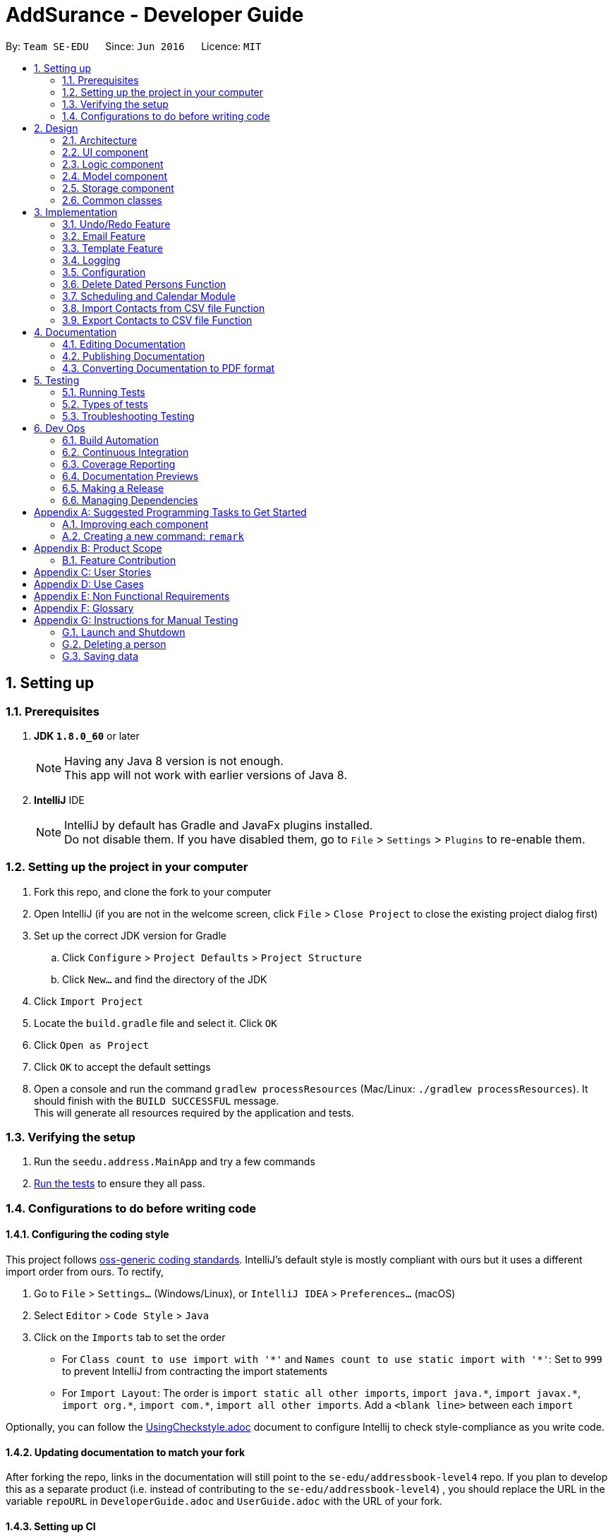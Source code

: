= AddSurance - Developer Guide
:toc:
:toc-title:
:toc-placement: preamble
:sectnums:
:imagesDir: images
:stylesDir: stylesheets
:xrefstyle: full
ifdef::env-github[]
:tip-caption: :bulb:
:note-caption: :information_source:
endif::[]
:repoURL: https://github.com/CS2103JAN2018-W10-B4/addressbook-level4/tree/master

By: `Team SE-EDU`      Since: `Jun 2016`      Licence: `MIT`

== Setting up

=== Prerequisites

. *JDK `1.8.0_60`* or later
+
[NOTE]
Having any Java 8 version is not enough. +
This app will not work with earlier versions of Java 8.
+

. *IntelliJ* IDE
+
[NOTE]
IntelliJ by default has Gradle and JavaFx plugins installed. +
Do not disable them. If you have disabled them, go to `File` > `Settings` > `Plugins` to re-enable them.


=== Setting up the project in your computer

. Fork this repo, and clone the fork to your computer
. Open IntelliJ (if you are not in the welcome screen, click `File` > `Close Project` to close the existing project dialog first)
. Set up the correct JDK version for Gradle
.. Click `Configure` > `Project Defaults` > `Project Structure`
.. Click `New...` and find the directory of the JDK
. Click `Import Project`
. Locate the `build.gradle` file and select it. Click `OK`
. Click `Open as Project`
. Click `OK` to accept the default settings
. Open a console and run the command `gradlew processResources` (Mac/Linux: `./gradlew processResources`). It should finish with the `BUILD SUCCESSFUL` message. +
This will generate all resources required by the application and tests.

=== Verifying the setup

. Run the `seedu.address.MainApp` and try a few commands
. <<Testing,Run the tests>> to ensure they all pass.

=== Configurations to do before writing code

==== Configuring the coding style

This project follows https://github.com/oss-generic/process/blob/master/docs/CodingStandards.adoc[oss-generic coding standards]. IntelliJ's default style is mostly compliant with ours but it uses a different import order from ours. To rectify,

. Go to `File` > `Settings...` (Windows/Linux), or `IntelliJ IDEA` > `Preferences...` (macOS)
. Select `Editor` > `Code Style` > `Java`
. Click on the `Imports` tab to set the order

* For `Class count to use import with '\*'` and `Names count to use static import with '*'`: Set to `999` to prevent IntelliJ from contracting the import statements
* For `Import Layout`: The order is `import static all other imports`, `import java.\*`, `import javax.*`, `import org.\*`, `import com.*`, `import all other imports`. Add a `<blank line>` between each `import`

Optionally, you can follow the <<UsingCheckstyle#, UsingCheckstyle.adoc>> document to configure Intellij to check style-compliance as you write code.

==== Updating documentation to match your fork

After forking the repo, links in the documentation will still point to the `se-edu/addressbook-level4` repo. If you plan to develop this as a separate product (i.e. instead of contributing to the `se-edu/addressbook-level4`) , you should replace the URL in the variable `repoURL` in `DeveloperGuide.adoc` and `UserGuide.adoc` with the URL of your fork.

==== Setting up CI

Set up Travis to perform Continuous Integration (CI) for your fork. See <<UsingTravis#, UsingTravis.adoc>> to learn how to set it up.

After setting up Travis, you can optionally set up coverage reporting for your team fork (see <<UsingCoveralls#, UsingCoveralls.adoc>>).

[NOTE]
Coverage reporting could be useful for a team repository that hosts the final version but it is not that useful for your personal fork.

Optionally, you can set up AppVeyor as a second CI (see <<UsingAppVeyor#, UsingAppVeyor.adoc>>).

[NOTE]
Having both Travis and AppVeyor ensures your App works on both Unix-based platforms and Windows-based platforms (Travis is Unix-based and AppVeyor is Windows-based)

==== Getting started with coding

When you are ready to start coding,

1. Get some sense of the overall design by reading <<Design-Architecture>>.
2. Take a look at <<GetStartedProgramming>>.

== Design

[[Design-Architecture]]
=== Architecture

.Architecture Diagram
image::Architecture.png[width="600"]

The *_Architecture Diagram_* given above explains the high-level design of the App. Given below is a quick overview of each component.

[TIP]
The `.pptx` files used to create diagrams in this document can be found in the link:{repoURL}/docs/diagrams/[diagrams] folder. To update a diagram, modify the diagram in the pptx file, select the objects of the diagram, and choose `Save as picture`.

`Main` has only one class called link:{repoURL}/src/main/java/seedu/address/MainApp.java[`MainApp`]. It is responsible for,

* At app launch: Initializes the components in the correct sequence, and connects them up with each other.
* At shut down: Shuts down the components and invokes cleanup method where necessary.

<<Design-Commons,*`Commons`*>> represents a collection of classes used by multiple other components. Two of those classes play important roles at the architecture level.

* `EventsCenter` : This class (written using https://github.com/google/guava/wiki/EventBusExplained[Google's Event Bus library]) is used by components to communicate with other components using events (i.e. a form of _Event Driven_ design)
* `LogsCenter` : Used by many classes to write log messages to the App's log file.

The rest of the App consists of four components.

* <<Design-Ui,*`UI`*>>: The UI of the App.
* <<Design-Logic,*`Logic`*>>: The command executor.
* <<Design-Model,*`Model`*>>: Holds the data of the App in-memory.
* <<Design-Storage,*`Storage`*>>: Reads data from, and writes data to, the hard disk.

Each of the four components

* Defines its _API_ in an `interface` with the same name as the Component.
* Exposes its functionality using a `{Component Name}Manager` class.

For example, the `Logic` component (see the class diagram given below) defines it's API in the `Logic.java` interface and exposes its functionality using the `LogicManager.java` class.

.Class Diagram of the Logic Component
image::LogicClassDiagram.png[width="800"]

[discrete]
==== Events-Driven nature of the design

The _Sequence Diagram_ below shows how the components interact for the scenario where the user issues the command `delete 1`.

.Component interactions for `delete 1` command (part 1)
image::SDforDeletePerson.png[width="800"]

[NOTE]
Note how the `Model` simply raises a `AddressBookChangedEvent` when the Address Book data are changed, instead of asking the `Storage` to save the updates to the hard disk.

The diagram below shows how the `EventsCenter` reacts to that event, which eventually results in the updates being saved to the hard disk and the status bar of the UI being updated to reflect the 'Last Updated' time.

.Component interactions for `delete 1` command (part 2)
image::SDforDeletePersonEventHandling.png[width="800"]

[NOTE]
Note how the event is propagated through the `EventsCenter` to the `Storage` and `UI` without `Model` having to be coupled to either of them. This is an example of how this Event Driven approach helps us reduce direct coupling between components.

The sections below give more details of each component.

[[Design-Ui]]
=== UI component

.Structure of the UI Component
image::UiClassDiagram.png[width="800"]

*API* : link:{repoURL}/src/main/java/seedu/address/ui/Ui.java[`Ui.java`]

The UI consists of a `MainWindow` that is made up of parts e.g.`CommandBox`, `ResultDisplay`, `PersonListPanel`, `StatusBarFooter`, `CalendarPanel` etc.
All these, including the `MainWindow`, inherit from the abstract `UiPart` class.

The `UI` component uses JavaFx UI framework. The layout of these UI parts are defined in matching `.fxml` files that are in the `src/main/resources/view` folder. For example, the layout of the link:{repoURL}/src/main/java/seedu/address/ui/MainWindow.java[`MainWindow`] is specified in link:{repoURL}/src/main/resources/view/MainWindow.fxml[`MainWindow.fxml`]

The `UI` component,

* Executes user commands using the `Logic` component.
* Binds itself to some data in the `Model` so that the UI can auto-update when data in the `Model` change.
* Responds to events raised from various parts of the App and updates the UI accordingly. For example, the `CalendarPanel`
reponds to the `ZoomInEvent` and zooms in the `CalendarView` accordingly.

[[Design-Logic]]
=== Logic component

[[fig-LogicClassDiagram]]
.Structure of the Logic Component
image::LogicClassDiagram.png[width="800"]

.Structure of Commands in the Logic Component. This diagram shows finer details concerning `XYZCommand` and `Command` in <<fig-LogicClassDiagram>>
image::LogicCommandClassDiagram.png[width="800"]

*API* :
link:{repoURL}/src/main/java/seedu/address/logic/Logic.java[`Logic.java`]

*  `Logic` uses the `AddressBookParser` class to parse the user command.
*  This results in a `Command` object which is executed by the `LogicManager`.
*  The command execution can affect the `Model` (e.g. adding a person) and/or raise events.
*  The result of the command execution is encapsulated as a `CommandResult` object which is passed back to the `Ui`.

Given below is the Sequence Diagram for interactions within the `Logic` component for the `execute("delete 1")` API call.

.Interactions Inside the Logic Component for the `delete 1` Command
image::DeletePersonSdForLogic.png[width="800"]

//tag::modelComponent[]
[[Design-Model]]
=== Model component

.Structure of the Model Component
image::ModelClassDiagram.png[width="800"]
//end::modelComponent[]

*API* : link:{repoURL}/src/main/java/seedu/address/model/Model.java[`Model.java`]

The `Model`,

* Stores a `UserPref` object that represents the user's preferences.
* Stores the Address Book data.
* Exposes an unmodifiable `ObservableList<Person>` and an unmodifiable `ObservableList<Appointment>` that can be 'observed',
e.g. the UI can be bound to this list so that the UI automatically updates when the data in the list change.
* Does not depend on any of the other three components.

[[Design-Storage]]
=== Storage component

.Structure of the Storage Component
image::StorageClassDiagram.png[width="800"]

*API* : link:{repoURL}/src/main/java/seedu/address/storage/Storage.java[`Storage.java`]

The `Storage` component,

* Can save `UserPref` objects in json format and read it back.
* Can save the Address Book data in xml format and read it back.

[[Design-Commons]]
=== Common classes

Classes used by multiple components are in the `seedu.addressbook.commons` package.

== Implementation

This section describes some noteworthy details on how certain features are implemented.

// tag::undoredo[]
=== Undo/Redo Feature
==== Current Implementation

The undo/redo mechanism is facilitated by an `UndoRedoStack`, which resides inside `LogicManager`. It supports undoing and redoing of commands that modifies the state of the address book (e.g. `add`, `edit`). Such commands will inherit from `UndoableCommand`.

`UndoRedoStack` only deals with `UndoableCommands`. Commands that cannot be undone will inherit from `Command` instead. The following diagram shows the inheritance diagram for commands:

image::LogicCommandClassDiagram.png[width="800"]

As you can see from the diagram, `UndoableCommand` adds an extra layer between the abstract `Command` class and concrete commands that can be undone, such as the `DeleteCommand`. Note that extra tasks need to be done when executing a command in an _undoable_ way, such as saving the state of the address book before execution. `UndoableCommand` contains the high-level algorithm for those extra tasks while the child classes implements the details of how to execute the specific command. Note that this technique of putting the high-level algorithm in the parent class and lower-level steps of the algorithm in child classes is also known as the https://www.tutorialspoint.com/design_pattern/template_pattern.htm[template pattern].

Commands that are not undoable are implemented this way:
[source,java]
----
public class ListCommand extends Command {
    @Override
    public CommandResult execute() {
        // ... list logic ...
    }
}
----

With the extra layer, the commands that are undoable are implemented this way:
[source,java]
----
public abstract class UndoableCommand extends Command {
    @Override
    public CommandResult execute() {
        // ... undo logic ...

        executeUndoableCommand();
    }
}

public class DeleteCommand extends UndoableCommand {
    @Override
    public CommandResult executeUndoableCommand() {
        // ... delete logic ...
    }
}
----

Suppose that the user has just launched the application. The `UndoRedoStack` will be empty at the beginning.

The user executes a new `UndoableCommand`, `delete 5`, to delete the 5th person in the address book. The current state of the address book is saved before the `delete 5` command executes. The `delete 5` command will then be pushed onto the `undoStack` (the current state is saved together with the command).

image::UndoRedoStartingStackDiagram.png[width="800"]

As the user continues to use the program, more commands are added into the `undoStack`. For example, the user may execute `add n/David ...` to add a new person.

image::UndoRedoNewCommand1StackDiagram.png[width="800"]

[NOTE]
If a command fails its execution, it will not be pushed to the `UndoRedoStack` at all.

The user now decides that adding the person was a mistake, and decides to undo that action using `undo`.

We will pop the most recent command out of the `undoStack` and push it back to the `redoStack`. We will restore the address book to the state before the `add` command executed.

image::UndoRedoExecuteUndoStackDiagram.png[width="800"]

[NOTE]
If the `undoStack` is empty, then there are no other commands left to be undone, and an `Exception` will be thrown when popping the `undoStack`.

The following sequence diagram shows how the undo operation works:

image::UndoRedoSequenceDiagram.png[width="800"]

The redo does the exact opposite (pops from `redoStack`, push to `undoStack`, and restores the address book to the state after the command is executed).

[NOTE]
If the `redoStack` is empty, then there are no other commands left to be redone, and an `Exception` will be thrown when popping the `redoStack`.

The user now decides to execute a new command, `clear`. As before, `clear` will be pushed into the `undoStack`. This time the `redoStack` is no longer empty. It will be purged as it no longer make sense to redo the `add n/David` command (this is the behavior that most modern desktop applications follow).

image::UndoRedoNewCommand2StackDiagram.png[width="800"]

Commands that are not undoable are not added into the `undoStack`. For example, `list`, which inherits from `Command` rather than `UndoableCommand`, will not be added after execution:

image::UndoRedoNewCommand3StackDiagram.png[width="800"]

The following activity diagram summarize what happens inside the `UndoRedoStack` when a user executes a new command:

image::UndoRedoActivityDiagram.png[width="650"]

==== Design Considerations

===== Aspect: Implementation of `UndoableCommand`

* **Alternative 1 (current choice):** Add a new abstract method `executeUndoableCommand()`
** Pros: We will not lose any undone/redone functionality as it is now part of the default behaviour. Classes that deal with `Command` do not have to know that `executeUndoableCommand()` exist.
** Cons: Hard for new developers to understand the template pattern.
* **Alternative 2:** Just override `execute()`
** Pros: Does not involve the template pattern, easier for new developers to understand.
** Cons: Classes that inherit from `UndoableCommand` must remember to call `super.execute()`, or lose the ability to undo/redo.

===== Aspect: How undo & redo executes

* **Alternative 1 (current choice):** Saves the entire address book.
** Pros: Easy to implement.
** Cons: May have performance issues in terms of memory usage.
* **Alternative 2:** Individual command knows how to undo/redo by itself.
** Pros: Will use less memory (e.g. for `delete`, just save the person being deleted).
** Cons: We must ensure that the implementation of each individual command are correct.


===== Aspect: Type of commands that can be undone/redone

* **Alternative 1 (current choice):** Only include commands that modifies the address book (`add`, `clear`, `edit`).
** Pros: We only revert changes that are hard to change back (the view can easily be re-modified as no data are * lost).
** Cons: User might think that undo also applies when the list is modified (undoing filtering for example), * only to realize that it does not do that, after executing `undo`.
* **Alternative 2:** Include all commands.
** Pros: Might be more intuitive for the user.
** Cons: User have no way of skipping such commands if he or she just want to reset the state of the address * book and not the view.
**Additional Info:** See our discussion  https://github.com/se-edu/addressbook-level4/issues/390#issuecomment-298936672[here].


===== Aspect: Data structure to support the undo/redo commands

* **Alternative 1 (current choice):** Use separate stack for undo and redo
** Pros: Easy to understand for new Computer Science student undergraduates to understand, who are likely to be * the new incoming developers of our project.
** Cons: Logic is duplicated twice. For example, when a new command is executed, we must remember to update * both `HistoryManager` and `UndoRedoStack`.
* **Alternative 2:** Use `HistoryManager` for undo/redo
** Pros: We do not need to maintain a separate stack, and just reuse what is already in the codebase.
** Cons: Requires dealing with commands that have already been undone: We must remember to skip these commands. Violates Single Responsibility Principle and Separation of Concerns as `HistoryManager` now needs to do two * different things.
// end::undoredo[]

// tag::emailing[]
=== Email Feature
==== Current Implementation
The email mechanism is facilitated by the `GmailUtil` which resides under the `util` package. The implementation
uses the Gmail API which exists as an imported library.

The utility function is implemented as follows:
[source,java]
----

public GmailUtil() throws IOException {
        this.service = getGmailService();
}

----
Our Util Constructor calls getGmailService which will return a Gmail Object.

[source,java]
----
public static Gmail getGmailService() throws IOException {
        Credential credential = authorize();
        return new Gmail.Builder(httpTransport, JSON_FACTORY, credential)
                .setApplicationName(APPLICATION_NAME)
                .build();
}
----
This is what the getGmailService looks like, which on a high level authorizes us through the Gmail API
using our client secret and builds the Gmail object. During the authorize function, we also define our permissions
to include sending emails.

[source,java]
----
    private static final List<String> SCOPES = Arrays.asList(GmailScopes.GMAIL_SEND);

    GoogleAuthorizationCodeFlow flow =
                    new GoogleAuthorizationCodeFlow.Builder(
                            httpTransport, JSON_FACTORY, clientSecrets, SCOPES)
                            .setDataStoreFactory(dataStoreFactory)
                            .setAccessType("offline")
                            .build();
----

Now that we have the Gmail object, we define a class method that uses the Gmail object to send out an email
[source,java]
----
public static void send(Gmail service, String recipientEmail, String ccEmail, String fromEmail, String title,
                            String message) throws IOException, MessagingException {
        Message m = createMessageWithEmail(createEmail(recipientEmail, ccEmail, fromEmail, title, message));
        service.users().messages().send("me", m).execute();
    }
----

Which of course includes troublesome things like creating MimeMessages
[source,java]
----
private static MimeMessage createEmail(String to, String cc, String from, String subject, String bodyText)
            throws MessagingException {
        Properties props = new Properties();
        Session session = Session.getDefaultInstance(props, null);

        MimeMessage email = new MimeMessage(session);
        InternetAddress tAddress = new InternetAddress(to);
        InternetAddress cAddress = cc.isEmpty() ? null : new InternetAddress(cc);
        InternetAddress fAddress = new InternetAddress(from);

        email.setFrom(fAddress);
        if (cAddress != null) {
            email.addRecipient(javax.mail.Message.RecipientType.CC, cAddress);
        }
        email.addRecipient(javax.mail.Message.RecipientType.TO, tAddress);
        email.setSubject(subject);
        email.setText(bodyText);
        return email;
    }
----
And generating a Base64 encoded message to use as a raw input to the Message object before it can be consumed by the
gmail service.

[source,java]
----
private static Message createMessageWithEmail(MimeMessage email) throws MessagingException, IOException {
        ByteArrayOutputStream baos = new ByteArrayOutputStream();
        email.writeTo(baos);
        String encodedEmail = Base64.encodeBase64URLSafeString(baos.toByteArray());
        Message message = new Message();
        message.setRaw(encodedEmail);
        return message;
    }

    Message m = createMessageWithEmail(createEmail(recipientEmail, ccEmail, fromEmail, title, message));
            service.users().messages().send("me", m).execute();
----
// end::emailing[]

//tag::templating[]
=== Template Feature

==== Template Model
===== Current Implementation
The `Template` model is created to support the Emailing feature of the address book. It stores the templates of emails
defined by the user.

Similar to the `Person` model, the `Template` model consists of an `Template` class which includes three String attributes. The attributes include:

i) `Purpose` => the purpose of this email template
ii) `Subject` => the subject of this email template
iii) `Message` => the message of this email template

The `Templates` are stored in a `UniqueTemplateList` in the `AddressBook`. The existing `Model` interface is extended
with functionality to manage the filtered list of `Template`.

===== Design Considerations
====== Aspect: Model Manager for Appointment
* **Alternative 1 (current choice):** Implementing the attributes of `Template` using Strings
** Pros: No need to create three new models just to hold a String, minimized code
** Cons: The attributes are not extensible, eg. you cannot make `Subject` dynamic for an email template
* **Alternative 2:** Create models for every attribute in Template
** Pros: Potential Extension to the models, eg. `Message` can be dynamically change to email address
** Cons: Not much usage for now. Extra layer of complexity for no visible enhancement to user.

==== Add Template Function
===== Current Implementation
The add Template function is implemented as the `AddTemplateCommand` together
with its associated `AddTemplateCommandParser` class. This function supports the adding of an `Template` to the address book.
The implementation of the `AddTemplateCommand` is similar to that of the `AddCommand`.

To enhance the logic of this function, checks are implemented to ensure that no two templates can have the same `Purpose`

Following is a sequence diagram describing how the add Template function works:

image::AddTemplateSequenceDiagram.png[width="900"]

==== Delete Template Function
===== Current Implementation
The delete Template function is implemented as the `DeleteTemplateCommand` together
with its associated `DeleteTemplateCommandParser` class. This function supports the deletion of an `Template` from the address book. The
implementation of the `DeleteTemplateCommand` is similar to that of the `DeleteCommand`.

Following is a sequence diagram describing how the delete appointment function works:

image::DeleteTemplateSequenceDiagram.png[width="900"]
//end::templating[]

=== Logging

We are using `java.util.logging` package for logging. The `LogsCenter` class is used to manage the logging levels and logging destinations.

* The logging level can be controlled using the `logLevel` setting in the configuration file (See <<Implementation-Configuration>>)
* The `Logger` for a class can be obtained using `LogsCenter.getLogger(Class)` which will log messages according to the specified logging level
* Currently log messages are output through: `Console` and to a `.log` file.

*Logging Levels*

* `SEVERE` : Critical problem detected which may possibly cause the termination of the application
* `WARNING` : Can continue, but with caution
* `INFO` : Information showing the noteworthy actions by the App
* `FINE` : Details that is not usually noteworthy but may be useful in debugging e.g. print the actual list instead of just its size

[[Implementation-Configuration]]
=== Configuration

Certain properties of the application can be controlled (e.g App name, logging level) through the configuration file (default: `config.json`).

// tag::deletebefore[]
=== Delete Dated Persons Function
==== Current Implementation
The delete dated persons mechanism supports deleting all persons added before a date who possess all the tags specified by the user.
This function is facilitated by adding a `DateAdded` attribute whenever a `Person` is added to the address book. This
date stamp is added automatically by the application whenever the user adds a new person. Furthermore, to check if a `Person` is to be deleted,
additional predicate classes are implemented.

The command for this function, `DeleteBeforeCommand` inherits from the `UndoableCommand`. This allows user to undo the delete should he/she does it by mistake.
The `DeleteBeforeCommand` takes in `d/DATE` and `[t/TAG...]` as parameters. The `TAG` s parameter allows the user to delete only persons with the
specified tags and not everyone added before a certain date. This enhances the flexibility of this delete function.

The implementation of this function adheres closely to the Object Oriented Principle as well as the Single Responsibility Principle.

Following is a sequence diagram describing how the delete dated persons function works:

image::DeleteBeforeSequenceDiagram.png[width="900", align="center"]

==== Design Considerations
===== Aspect: Implementation of `DeleteBeforeCommand`
* **Alternative 1 (current choice):** Follows the general design of the `delete` command
** Pros: Consistencies in the implementation of commands and command parsers
** Cons: Requires additional methods for removing persons in the `AddressBook` and `UniquePersonList` classes
* **Alternative 2:** Extends the `delete` command
** Pros: Does not require "exploratory" modifications in the `Model` component
** Cons: Needs to call the `delete` command multiple times to delete all targeted persons

===== Aspect: Implementation of `DateAdded`
* **Alternative 1 (current choice):** Add `DateAdded` as an attribute of a `Person`
** Pros: Consistencies in implementation of the `Person` model that is in line with the OOP and Single Responsibility Principle
** Cons: Requires additional tests and overheads in maintaining an extra attribute
* **Alternative 2:** Include the `DateAdded` directly inside the `Person` class
** Pros: Less overhead needed to maintain the `DateAdded` attribute
** Cons: Reduces consistencies in the existing architecture and reduces coherence of the `Person` class

===== Aspect: Who adds the `DateAdded` attribute?
* **Alternative 1 (current choice):** The application automatically creates a `DateAdded` attribute for every `Person` added
** Pros: Avoids unnecessary errors in user-input date
** Cons: Additional stubs are needed to carry out tests in order to manually fix and manipulate `DateAdded`
* **Alternative 2:** Let the user input the current date
** Pros: The user might input the wrong date or date with invalid format
** Cons: Ease of implementation
// end::deletebefore[]

// tag::scheduling[]
=== Scheduling and Calendar Module
This entire section is dedicated to explaining the whole appointment scheduling and calendar module in view of its scale and significance.

In general, the implementation of this module follows closely the current architecture of the system as shown in <<Design-Architecture, Section 2.1>>.
This is to ensure consistency in the design of the system to keep it simple as _simplicity is consistency_.

A number of Software Engineering Principles are used in the implementation of this module, namely *OOP*, *SOLID*, *YAGNI*, *DRY* principles.
Besides, the commands related to this module are also implemented using the *Command Design Pattern*.

==== Appointment Model
===== Current Implementation
The `Appointment` model is created to support the scheduling feature of the address book. It stores the information of appointments
arranged by the user. The class diagram for the `Appointment` model is as follows:

image::AppointmentClassDiagram.png[width="400", align="center"]

Similar to the `Person` model, the `Appointment` model consists of an `Appointment` class which has its attributes implemented as separate classes to
observe the *Single Responsibility Principle*. The attributes include:

i) `PersonName` => the name of the person the user is having appointment with
ii) `Date` => the date of the appointment
iii) `StartTime` => the start time of the appointment
iv) `EndTime` => the end time of the appointment
v) `Location` => the arranged location of the appointment

The `Appointment` s are stored in a `UniqueAppointmentList` in the `AddressBook`. The existing `Model` interface is extended
with functionalities to manage the filtered list of `Appointment` s. This extension is kept as minimised as possible in light of
the *YAGNI* Principle.

===== Design Considerations
====== Aspect: Model Manager for Appointment
* **Alternative 1 (current choice):** The existing `ModelManager` is extended to handle the filtered list of `Appointment` s
** Pros: This design adheres to the *DRY* Principle as there will not be a duplicated `ModelManager` for the `Appointment` model
with repeated functionalities as the existing one
** Cons: Additional methods added to the `Model` interface might increase coupling for existing classes that are dependent on
the `ModelManager`. For example, modifications made for `Appointment` in the `ModelManager` might now affect other commands unrelated
to `Appointment` which call the `ModelManager`.
* **Alternative 2:** Create another `Model` interface implemented by another `ModelManager`
** Pros: Ease of implementation and minimal impact on classes coupled with the existing `ModelManager`
** Cons: Violates the *DRY* Principle and causes redundant codes

====== Aspect: Creation of StartTime and EndTime attributes
* **Alternative 1 (current choice):** `StartTime` and `EndTime` are created as separate classes which extends the `Time` class
** Pros: This implementation adheres to the Polymorphism and Inheritance concepts in OOP. Both `StartTime` and `EndTime` has a
_is a_ relationship with `Time`. The separation of `StartTime` and `EndTime` into two classes also support possible future extensions to
these attribute classes. For example, it is now possible to set different limits to `StartTime` and `EndTime` with this implementation.
** Cons: The `StartTime` and `EndTime` have to adhere to the *Liskov Substitution Principle* which means that they cannot be
more restrictive than the parent `Time` class.
* **Alternative 2:** Create `StartTime` and `EndTime` as separate unrelated classes
** Pros: Avoids coupling between `StartTime` and `EndTime` due to an additional `Time` superclass
** Cons: Violates the *DRY* Principle as `StartTime` and `EndTime` share some functionalities, such as the checking of the validity
of an input date

==== Calendar UI
===== Current Implementation
The calendar is implemented using third party libraries provided by https://github.com/dlemmermann/CalendarFX[CalendarFX].
The calendar panel view is shown below:

image::CalendarView.png[width="650", align="center"]

The setting up of the `CalendarView` is done by first creating a `Calendar` named _Appointments_ which is added to a `CalendarSource`.
The `CalendarSource` is then added to the `CalendarView`. The implementation details are as shown in the following code snippet:
[source,java]
----
CalendarView calendarView;
Calendar calendar;

calendar = new Calendar("Appointments");
CalendarSource calendarSource = new CalendarSource("My Calendar");
calendarSource.getCalendars().addAll(calendar);

calendarView.getCalendarSources().addAll(calendarSource);
----

The `Appointment` s stored in the address book is loaded as `Entries` into the `Calendar` upon start up. The list of `Appointment` s
is passed into the `CalendarPanel` class. For each of these `Appointment` s, its attributes are used to create an `Entry`, which is then
added to the `Calendar`.

When there are changes to the filtered list of `Appointment` s due to addition or deletion of appointments, the `Calendar` is updated
using *Event Handlers*. The event handling for the addition of a new `Appointment` is shown below:
[source,java]
----
@Subscribe
private void handleNewAppointmentAddedEvent(NewAppointmentAddedEvent event) {
    logger.info(LogsCenter.getEventHandlingLogMessage(event));
    loadEntry(event.getAppointmentAdded());
}
----

===== Design Considerations
====== Aspect: Updating of Calendar due to addition or deletion of appointments
* **Alternative 1 (current choice):** Use of event handling to update the `Calendar`
** Pros: Event handling is suitable for UI purposes due to its flexibility
** Cons: The flow of program is less logical and obvious
* **Alternative 2:** The `DeleteAppointmentCommand` and `AddAppointmentCommand` call the `UIManager` to invoke the update to the calendar
** Pros: Associations between the `Logic` and `UI` components are clearer
** Cons: This will introduce a two way dependency between the `Logic` and `UI` components which may lead to confusion and
make the `Logic` component coupled to the `UI` component

====== Aspect: Creation of Calendar
* **Alternative 1 (current choice):** Use third party libraries
** Pros: Readily available hence time saving
** Cons: There might be possible bugs in the libraries provided by third parties

[NOTE]
There is an existing bug in the `YearPage` for the `Calendar`, which causes the `YearPage` to fail to scale its size according
to the size of the `Pane` container

* **Alternative 2:** Create our own `CalendarView`
** Pros: More flexibility with the design of the `CalendarView`
** Cons: Time consuming and manpower intensive

==== Add Appointment Function
===== Current Implementation
The add `Appointment` function is implemented as the `AddAppointmentCommand` together
with its associated `AddAppointmentCommandParser` class. This function supports the adding of an `Appointment` to the address book.
The `AddAppointmentCommand` inherits from the `UndoableCommand` to allow user to undo the addition of an `Appointment`. The
implementation of the `AddAppointmentCommand` is similar to that of the `AddCommand`.

To enhance the logic of this function, checks are implemented to ensure that the `StartTime` of an appointment precedes the `EndTime`.
Besides, the function also disallows the creation of clashing appointments in time.

Following is an activity diagram describing the flow of the add `Appointment` function:

image::aaActivityDiagram.jpg[width="900", align="center"]

===== Design Considerations
====== Aspect: What `Event` to raise when adding a new `Appointment`?
* **Alternative 1 (current choice):** Raise a specially created `NewAppointmentAddedEvent`
** Pros: Do not have to respond to unrelated or unnecessary events
** Cons: Overhead in maintaining the new `Event` class
* **Alternative 2:** Raise the existing `AddressBookChangedEvent`
** Pros: Do not have to implement a new `Event` class
** Cons: The `Calendar` will refresh whenever `AddressBookChangedEvent` is raised, including when only the `Person` list is changed

==== Delete Appointment Function
===== Current Implementation
The delete `Appointment` function is implemented as the `DeleteAppointmentCommand` together
with its associated `DeleteAppointmentCommandParser` class. This function supports the deletion of an `Appointment` from the address book.
The `DeleteAppointmentCommand` inherits from the `UndoableCommand` to allow user to undo the deletion of an `Appointment`. The
implementation of the `DeleteAppointmentCommand` is similar to that of the `DeleteCommand`.

Following is a sequence diagram describing how the delete `Appointment` function works:

image::DeleteAppointmentSequenceDiagram.png[width="900", align="center"]

===== Design Considerations
====== Aspect: What fields to input when deleting an `Appointment`?
* **Alternative 1 (current choice):** Use all attributes of an `Appointment` as input fields to delete a matching `Appointment`
** Pros: Certainty in deleting an `Appointment`
** Cons: User has to input all fields which may be cumbersome
* **Alternative 2:** Only input the `PersonName` and `Date` of the `Appointment` to be deleted
** Pros: User does not have to input all the attributes of an `Appointment`
** Cons: There may be more than one `Appointments` with the same `PersonName` and `Date`, which may cause unexpected behaviour by
the `DeleteAppointmentCommand`

==== Calendar Zooming Function
===== Current Implementation
The calendar zooming function is implemented by the `ZoomInCommand` and `ZoomOutCommand`. These `Command` classes are responsible
for raising the `ZoomInEvent` and `ZoomOutEvent`. In turn, `ZoomInEvent` and `ZoomOutEvent` are created to support this function.

If a user tries to zoom in or out when the zoom level is at its maximum, an error message will be shown. To facilitate this,
the `CalendarPanel` contains logic that will raise the `MaxZoomInEvent` or `MaxZoomOutEvent` for such situations. `ZoomInCommand`
and `ZoomOutCommand` will then handle these events raised by throwing a `CommandException` containing the error message.

The actual implementation of the `ZoomInCommand` is as follows:
[source,java]
----
public class ZoomInCommand extends Command {
    public static final String COMMAND_WORD = "zoomin";
    public static final String COMMAND_ALIAS = "zi";

    public static final String MESSAGE_SUCCESS = "Calendar zoomed in";
    public static final String MESSAGE_MAX_ZOOM_IN = "The calendar is already zoomed in to the maximum level";

    private final Logger logger = LogsCenter.getLogger(this.getClass());
    private boolean receivedFeedback = false;
    private boolean isSuccessful = false;

    @Override
    public CommandResult execute() throws CommandException {
        registerAsAnEventHandler(this);
        raise(new ZoomInEvent());
        while (!receivedFeedback);

        if (isSuccessful) {
            return new CommandResult(MESSAGE_SUCCESS);
        } else {
            throw new CommandException(MESSAGE_MAX_ZOOM_IN);
        }
    }

    @Subscribe
    private void handleMaxZoomInEvent(MaxZoomInEvent event) {
        logger.info(LogsCenter.getEventHandlingLogMessage(event));
        receivedFeedback = true;
        isSuccessful = false;
    }

    @Subscribe
    private void handleZoomSuccessEvent(ZoomSuccessEvent event) {
        logger.info(LogsCenter.getEventHandlingLogMessage(event));
        receivedFeedback = true;
        isSuccessful = true;
    }
}
----

The implementation for `ZoomOutCommand` is highly similar to that of the `ZoomInCommand`.

===== Design Considerations
====== Aspect: Where should the event raising be implemented for the `ZoomInCommand` and `ZoomOutCommand`?
* **Alternative 1 (current choice):** Implement event raising in the `Command` superclass
** Pros: Adheres to the *DRY* principle as `ZoomInCommand` and `ZoomOutCommand` do not have to implement a duplicated event
raising functionality
** Cons: All other command subclasses inherits the unnecessary event raising function
* **Alternative 2:** Implement event raising in a specially created subclass of `Command`, which is in turn inherited by the `ZoomInCommand` and `ZoomOutCommand`
** Pros: Commands that do not need to raise event do not inherit the event raising function
** Cons: Might over-complicate things for these simple commands.
// end::scheduling[]

// tag::import[]
=== Import Contacts from CSV file Function

==== Current Implementation
The Import Contacts mechanism allows users to import contacts from a .csv file. The file should contain the headers _Name_, _Email_, _Phone_, and _Address_ with a separate contact in each row. This functionality is implemented in with classes `ImportContactsCommand` and `ImportContactsCommandParser`. Functionality is tested in `ImportContactsCommandTest`.

The core functionality of the mechanism is in the `executeUndoableCommand()` function of the `ImportContactsCommand` class.

The `ImportContactsCommand` borrows code from _https://github.com/callicoder/java-read-write-csv-file_ for reading the CSV file

The architecture of the mechanism is specified in the below diagram:

image::ImportContactDiagram.png[width="700"]


==== Design Consideration

===== Aspect: Implementation of `ImportContactsCommand`
* **Alternative 1 (current choice):** `ImportContactsCommand`   extends `UndoableCommand` class and calls `model.addPerson`.

* **Alternative 2:** Instead of extending `UndoableCommand` it would be possible to extend `AddCommand` class, and overwrite it to add a while loop to loop over the contacts imported from the CSV and add them to the model

* **Alternative 3:** Instead of extending `UndoableCommand` it would be possible to extend the base class `Command`. Although this solution may be simpler at face value, it would limit the scope of `ImportContactsCommand` and may in fact not be much simpler to impliment.

===== Aspect: Implementation of `ImportContactsCommandParser`
* **Alternative 1 (current choice):** Parses the argument and creates a new `ImportContactsCommand` passing it a file path if there is any

* **Alternative 2:** Because we know there can only be 1 valid argument, we could check for validity and correctness in the `ImportContactsCommand` class and not implement a parser. This could simplify the overall architecture, but it would increase coupling and decrease cohesion, which is against modern software design principles.
//end::import[]

//tag::export[]
=== Export Contacts to CSV file Function
==== Current Implementation
The exporting persons mechanism allows the user to write the current `Person` list from the `ReadOnlyAddressBook` to a .csv file. The core functionality of this mechanism is contained in the `ExportContactsCommand` class, with a parser written in `ExportContactsCommandParser`.

If the user does not specify a file path, `ExportContactsCommand` will be default write to _data/exportToExisting.csv_. If the user specifies a path to a file that doesn't exist, `CSVPrinter` will create the .csv file and write to it.

`ExportContactsCommand` borrows code from _https://github.com/callicoder/java-read-write-csv-file_ for creating and writing to a .csv file

A diagram of the architecture is displayed below:

image::ExportContactDiagram.png[width="700"]

==== Design Consideration

===== Aspect: Implementation of `ImportContactsCommand.getCsvToWriteTo()`
* **Alternative 1 (current choice):** Put the logic for `getCsvToWriteTo()` in a separate function that creates and returns a local `CSVPrinter` object.

* **Alternative 2:** An alternative would be to make the `CSVPrinter` object global, instead of returning a local one. This may be slightly more efficient, but it creates inherent risk in that the global variable ma ybe unintentionally modified by another class before writing. Therefore it makes sense to pass it as a local variable.

* **Alternative 3:** Another option would be to simply combin the functionality of `getCsvToWriteTo()` with `executeUndoableCommand()` because they are naturally called together. Although `executeUndoableCommand()` depends on `getCsvToWriteTo()`, the reverse dependency does not hold so in order to increase coupling and decrease cohesion it's better to create a separate function for `getCsvToWriteTo()`.

===== Aspect: Implementation of `ExportContactsCommandParser`
* **Alternative 1 (current choice):** The `ExportContactsCommandParser.parse(String args)` function uses the condition `if(args.length() < 1)` to check whether the String, `args` is _null_.

* **Alternative 2:** An alternative would be to simply check `if(args == null)` the problem with this approach is that it does not function correctly. The the user inputs `ec`, args is not returned as null, nor is it returned as an empty string. Instead it's returned as a _non-null string_ with `agrs.length() = 0`. Therefore the best way to check whether the user entered a file path is simply check the length of the String *args*.
//end::export[]

== Documentation

We use asciidoc for writing documentation.

[NOTE]
We chose asciidoc over Markdown because asciidoc, although a bit more complex than Markdown, provides more flexibility in formatting.

=== Editing Documentation

See <<UsingGradle#rendering-asciidoc-files, UsingGradle.adoc>> to learn how to render `.adoc` files locally to preview the end result of your edits.
Alternatively, you can download the AsciiDoc plugin for IntelliJ, which allows you to preview the changes you have made to your `.adoc` files in real-time.

=== Publishing Documentation

See <<UsingTravis#deploying-github-pages, UsingTravis.adoc>> to learn how to deploy GitHub Pages using Travis.

=== Converting Documentation to PDF format

We use https://www.google.com/chrome/browser/desktop/[Google Chrome] for converting documentation to PDF format, as Chrome's PDF engine preserves hyperlinks used in webpages.

Here are the steps to convert the project documentation files to PDF format.

.  Follow the instructions in <<UsingGradle#rendering-asciidoc-files, UsingGradle.adoc>> to convert the AsciiDoc files in the `docs/` directory to HTML format.
.  Go to your generated HTML files in the `build/docs` folder, right click on them and select `Open with` -> `Google Chrome`.
.  Within Chrome, click on the `Print` option in Chrome's menu.
.  Set the destination to `Save as PDF`, then click `Save` to save a copy of the file in PDF format. For best results, use the settings indicated in the screenshot below.

.Saving documentation as PDF files in Chrome
image::chrome_save_as_pdf.png[width="300"]

[[Testing]]
== Testing

=== Running Tests

There are three ways to run tests.

[TIP]
The most reliable way to run tests is the 3rd one. The first two methods might fail some GUI tests due to platform/resolution-specific idiosyncrasies.

*Method 1: Using IntelliJ JUnit test runner*

* To run all tests, right-click on the `src/test/java` folder and choose `Run 'All Tests'`
* To run a subset of tests, you can right-click on a test package, test class, or a test and choose `Run 'ABC'`

*Method 2: Using Gradle*

* Open a console and run the command `gradlew clean allTests` (Mac/Linux: `./gradlew clean allTests`)

[NOTE]
See <<UsingGradle#, UsingGradle.adoc>> for more info on how to run tests using Gradle.

*Method 3: Using Gradle (headless)*

Thanks to the https://github.com/TestFX/TestFX[TestFX] library we use, our GUI tests can be run in the _headless_ mode. In the headless mode, GUI tests do not show up on the screen. That means the developer can do other things on the Computer while the tests are running.

To run tests in headless mode, open a console and run the command `gradlew clean headless allTests` (Mac/Linux: `./gradlew clean headless allTests`)

=== Types of tests

We have two types of tests:

.  *GUI Tests* - These are tests involving the GUI. They include,
.. _System Tests_ that test the entire App by simulating user actions on the GUI. These are in the `systemtests` package.
.. _Unit tests_ that test the individual components. These are in `seedu.address.ui` package.
.  *Non-GUI Tests* - These are tests not involving the GUI. They include,
..  _Unit tests_ targeting the lowest level methods/classes. +
e.g. `seedu.address.commons.StringUtilTest`
..  _Integration tests_ that are checking the integration of multiple code units (those code units are assumed to be working). +
e.g. `seedu.address.storage.StorageManagerTest`
..  Hybrids of unit and integration tests. These test are checking multiple code units as well as how the are connected together. +
e.g. `seedu.address.logic.LogicManagerTest`


=== Troubleshooting Testing
**Problem: `HelpWindowTest` fails with a `NullPointerException`.**

* Reason: One of its dependencies, `UserGuide.html` in `src/main/resources/docs` is missing.
* Solution: Execute Gradle task `processResources`.

== Dev Ops

=== Build Automation

See <<UsingGradle#, UsingGradle.adoc>> to learn how to use Gradle for build automation.

=== Continuous Integration

We use https://travis-ci.org/[Travis CI] and https://www.appveyor.com/[AppVeyor] to perform _Continuous Integration_ on our projects. See <<UsingTravis#, UsingTravis.adoc>> and <<UsingAppVeyor#, UsingAppVeyor.adoc>> for more details.

=== Coverage Reporting

We use https://coveralls.io/[Coveralls] to track the code coverage of our projects. See <<UsingCoveralls#, UsingCoveralls.adoc>> for more details.

=== Documentation Previews
When a pull request has changes to asciidoc files, you can use https://www.netlify.com/[Netlify] to see a preview of how the HTML version of those asciidoc files will look like when the pull request is merged. See <<UsingNetlify#, UsingNetlify.adoc>> for more details.

=== Making a Release

Here are the steps to create a new release.

.  Update the version number in link:{repoURL}/src/main/java/seedu/address/MainApp.java[`MainApp.java`].
.  Generate a JAR file <<UsingGradle#creating-the-jar-file, using Gradle>>.
.  Tag the repo with the version number. e.g. `v0.1`
.  https://help.github.com/articles/creating-releases/[Create a new release using GitHub] and upload the JAR file you created.

=== Managing Dependencies

A project often depends on third-party libraries. For example, Address Book depends on the http://wiki.fasterxml.com/JacksonHome[Jackson library] for XML parsing. Managing these _dependencies_ can be automated using Gradle. For example, Gradle can download the dependencies automatically, which is better than these alternatives. +
a. Include those libraries in the repo (this bloats the repo size) +
b. Require developers to download those libraries manually (this creates extra work for developers)

[[GetStartedProgramming]]
[appendix]
== Suggested Programming Tasks to Get Started

Suggested path for new programmers:

1. First, add small local-impact (i.e. the impact of the change does not go beyond the component) enhancements to one component at a time. Some suggestions are given in <<GetStartedProgramming-EachComponent>>.

2. Next, add a feature that touches multiple components to learn how to implement an end-to-end feature across all components. <<GetStartedProgramming-RemarkCommand>> explains how to go about adding such a feature.

[[GetStartedProgramming-EachComponent]]
=== Improving each component

Each individual exercise in this section is component-based (i.e. you would not need to modify the other components to get it to work).

[discrete]
==== `Logic` component

*Scenario:* You are in charge of `logic`. During dog-fooding, your team realize that it is troublesome for the user to type the whole command in order to execute a command. Your team devise some strategies to help cut down the amount of typing necessary, and one of the suggestions was to implement aliases for the command words. Your job is to implement such aliases.

[TIP]
Do take a look at <<Design-Logic>> before attempting to modify the `Logic` component.

. Add a shorthand equivalent alias for each of the individual commands. For example, besides typing `clear`, the user can also type `c` to remove all persons in the list.
+
****
* Hints
** Just like we store each individual command word constant `COMMAND_WORD` inside `*Command.java` (e.g.  link:{repoURL}/src/main/java/seedu/address/logic/commands/FindCommand.java[`FindCommand#COMMAND_WORD`], link:{repoURL}/src/main/java/seedu/address/logic/commands/DeleteCommand.java[`DeleteCommand#COMMAND_WORD`]), you need a new constant for aliases as well (e.g. `FindCommand#COMMAND_ALIAS`).
** link:{repoURL}/src/main/java/seedu/address/logic/parser/AddressBookParser.java[`AddressBookParser`] is responsible for analyzing command words.
* Solution
** Modify the switch statement in link:{repoURL}/src/main/java/seedu/address/logic/parser/AddressBookParser.java[`AddressBookParser#parseCommand(String)`] such that both the proper command word and alias can be used to execute the same intended command.
** Add new tests for each of the aliases that you have added.
** Update the user guide to document the new aliases.
** See this https://github.com/se-edu/addressbook-level4/pull/785[PR] for the full solution.
****

[discrete]
==== `Model` component

*Scenario:* You are in charge of `model`. One day, the `logic`-in-charge approaches you for help. He wants to implement a command such that the user is able to remove a particular tag from everyone in the address book, but the model API does not support such a functionality at the moment. Your job is to implement an API method, so that your teammate can use your API to implement his command.

[TIP]
Do take a look at <<Design-Model>> before attempting to modify the `Model` component.

. Add a `removeTag(Tag)` method. The specified tag will be removed from everyone in the address book.
+
****
* Hints
** The link:{repoURL}/src/main/java/seedu/address/model/Model.java[`Model`] and the link:{repoURL}/src/main/java/seedu/address/model/AddressBook.java[`AddressBook`] API need to be updated.
** Think about how you can use SLAP to design the method. Where should we place the main logic of deleting tags?
**  Find out which of the existing API methods in  link:{repoURL}/src/main/java/seedu/address/model/AddressBook.java[`AddressBook`] and link:{repoURL}/src/main/java/seedu/address/model/person/Person.java[`Person`] classes can be used to implement the tag removal logic. link:{repoURL}/src/main/java/seedu/address/model/AddressBook.java[`AddressBook`] allows you to update a person, and link:{repoURL}/src/main/java/seedu/address/model/person/Person.java[`Person`] allows you to update the tags.
* Solution
** Implement a `removeTag(Tag)` method in link:{repoURL}/src/main/java/seedu/address/model/AddressBook.java[`AddressBook`]. Loop through each person, and remove the `tag` from each person.
** Add a new API method `deleteTag(Tag)` in link:{repoURL}/src/main/java/seedu/address/model/ModelManager.java[`ModelManager`]. Your link:{repoURL}/src/main/java/seedu/address/model/ModelManager.java[`ModelManager`] should call `AddressBook#removeTag(Tag)`.
** Add new tests for each of the new public methods that you have added.
** See this https://github.com/se-edu/addressbook-level4/pull/790[PR] for the full solution.
*** The current codebase has a flaw in tags management. Tags no longer in use by anyone may still exist on the link:{repoURL}/src/main/java/seedu/address/model/AddressBook.java[`AddressBook`]. This may cause some tests to fail. See issue  https://github.com/se-edu/addressbook-level4/issues/753[`#753`] for more information about this flaw.
*** The solution PR has a temporary fix for the flaw mentioned above in its first commit.
****

[discrete]
==== `Ui` component

*Scenario:* You are in charge of `ui`. During a beta testing session, your team is observing how the users use your address book application. You realize that one of the users occasionally tries to delete non-existent tags from a contact, because the tags all look the same visually, and the user got confused. Another user made a typing mistake in his command, but did not realize he had done so because the error message wasn't prominent enough. A third user keeps scrolling down the list, because he keeps forgetting the index of the last person in the list. Your job is to implement improvements to the UI to solve all these problems.

[TIP]
Do take a look at <<Design-Ui>> before attempting to modify the `UI` component.

. Use different colors for different tags inside person cards. For example, `friends` tags can be all in brown, and `colleagues` tags can be all in yellow.
+
**Before**
+
image::getting-started-ui-tag-before.png[width="300"]
+
**After**
+
image::getting-started-ui-tag-after.png[width="300"]
+
****
* Hints
** The tag labels are created inside link:{repoURL}/src/main/java/seedu/address/ui/PersonCard.java[the `PersonCard` constructor] (`new Label(tag.tagName)`). https://docs.oracle.com/javase/8/javafx/api/javafx/scene/control/Label.html[JavaFX's `Label` class] allows you to modify the style of each Label, such as changing its color.
** Use the .css attribute `-fx-background-color` to add a color.
** You may wish to modify link:{repoURL}/src/main/resources/view/DarkTheme.css[`DarkTheme.css`] to include some pre-defined colors using css, especially if you have experience with web-based css.
* Solution
** You can modify the existing test methods for `PersonCard` 's to include testing the tag's color as well.
** See this https://github.com/se-edu/addressbook-level4/pull/798[PR] for the full solution.
*** The PR uses the hash code of the tag names to generate a color. This is deliberately designed to ensure consistent colors each time the application runs. You may wish to expand on this design to include additional features, such as allowing users to set their own tag colors, and directly saving the colors to storage, so that tags retain their colors even if the hash code algorithm changes.
****

. Modify link:{repoURL}/src/main/java/seedu/address/commons/events/ui/NewResultAvailableEvent.java[`NewResultAvailableEvent`] such that link:{repoURL}/src/main/java/seedu/address/ui/ResultDisplay.java[`ResultDisplay`] can show a different style on error (currently it shows the same regardless of errors).
+
**Before**
+
image::getting-started-ui-result-before.png[width="200"]
+
**After**
+
image::getting-started-ui-result-after.png[width="200"]
+
****
* Hints
** link:{repoURL}/src/main/java/seedu/address/commons/events/ui/NewResultAvailableEvent.java[`NewResultAvailableEvent`] is raised by link:{repoURL}/src/main/java/seedu/address/ui/CommandBox.java[`CommandBox`] which also knows whether the result is a success or failure, and is caught by link:{repoURL}/src/main/java/seedu/address/ui/ResultDisplay.java[`ResultDisplay`] which is where we want to change the style to.
** Refer to link:{repoURL}/src/main/java/seedu/address/ui/CommandBox.java[`CommandBox`] for an example on how to display an error.
* Solution
** Modify link:{repoURL}/src/main/java/seedu/address/commons/events/ui/NewResultAvailableEvent.java[`NewResultAvailableEvent`] 's constructor so that users of the event can indicate whether an error has occurred.
** Modify link:{repoURL}/src/main/java/seedu/address/ui/ResultDisplay.java[`ResultDisplay#handleNewResultAvailableEvent(NewResultAvailableEvent)`] to react to this event appropriately.
** You can write two different kinds of tests to ensure that the functionality works:
*** The unit tests for `ResultDisplay` can be modified to include verification of the color.
*** The system tests link:{repoURL}/src/test/java/systemtests/AddressBookSystemTest.java[`AddressBookSystemTest#assertCommandBoxShowsDefaultStyle() and AddressBookSystemTest#assertCommandBoxShowsErrorStyle()`] to include verification for `ResultDisplay` as well.
** See this https://github.com/se-edu/addressbook-level4/pull/799[PR] for the full solution.
*** Do read the commits one at a time if you feel overwhelmed.
****

. Modify the link:{repoURL}/src/main/java/seedu/address/ui/StatusBarFooter.java[`StatusBarFooter`] to show the total number of people in the address book.
+
**Before**
+
image::getting-started-ui-status-before.png[width="500"]
+
**After**
+
image::getting-started-ui-status-after.png[width="500"]
+
****
* Hints
** link:{repoURL}/src/main/resources/view/StatusBarFooter.fxml[`StatusBarFooter.fxml`] will need a new `StatusBar`. Be sure to set the `GridPane.columnIndex` properly for each `StatusBar` to avoid misalignment!
** link:{repoURL}/src/main/java/seedu/address/ui/StatusBarFooter.java[`StatusBarFooter`] needs to initialize the status bar on application start, and to update it accordingly whenever the address book is updated.
* Solution
** Modify the constructor of link:{repoURL}/src/main/java/seedu/address/ui/StatusBarFooter.java[`StatusBarFooter`] to take in the number of persons when the application just started.
** Use link:{repoURL}/src/main/java/seedu/address/ui/StatusBarFooter.java[`StatusBarFooter#handleAddressBookChangedEvent(AddressBookChangedEvent)`] to update the number of persons whenever there are new changes to the addressbook.
** For tests, modify link:{repoURL}/src/test/java/guitests/guihandles/StatusBarFooterHandle.java[`StatusBarFooterHandle`] by adding a state-saving functionality for the total number of people status, just like what we did for save location and sync status.
** For system tests, modify link:{repoURL}/src/test/java/systemtests/AddressBookSystemTest.java[`AddressBookSystemTest`] to also verify the new total number of persons status bar.
** See this https://github.com/se-edu/addressbook-level4/pull/803[PR] for the full solution.
****

[discrete]
==== `Storage` component

*Scenario:* You are in charge of `storage`. For your next project milestone, your team plans to implement a new feature of saving the address book to the cloud. However, the current implementation of the application constantly saves the address book after the execution of each command, which is not ideal if the user is working on limited internet connection. Your team decided that the application should instead save the changes to a temporary local backup file first, and only upload to the cloud after the user closes the application. Your job is to implement a backup API for the address book storage.

[TIP]
Do take a look at <<Design-Storage>> before attempting to modify the `Storage` component.

. Add a new method `backupAddressBook(ReadOnlyAddressBook)`, so that the address book can be saved in a fixed temporary location.
+
****
* Hint
** Add the API method in link:{repoURL}/src/main/java/seedu/address/storage/AddressBookStorage.java[`AddressBookStorage`] interface.
** Implement the logic in link:{repoURL}/src/main/java/seedu/address/storage/StorageManager.java[`StorageManager`] and link:{repoURL}/src/main/java/seedu/address/storage/XmlAddressBookStorage.java[`XmlAddressBookStorage`] class.
* Solution
** See this https://github.com/se-edu/addressbook-level4/pull/594[PR] for the full solution.
****

[[GetStartedProgramming-RemarkCommand]]
=== Creating a new command: `remark`

By creating this command, you will get a chance to learn how to implement a feature end-to-end, touching all major components of the app.

*Scenario:* You are a software maintainer for `addressbook`, as the former developer team has moved on to new projects. The current users of your application have a list of new feature requests that they hope the software will eventually have. The most popular request is to allow adding additional comments/notes about a particular contact, by providing a flexible `remark` field for each contact, rather than relying on tags alone. After designing the specification for the `remark` command, you are convinced that this feature is worth implementing. Your job is to implement the `remark` command.

==== Description
Edits the remark for a person specified in the `INDEX`. +
Format: `remark INDEX r/[REMARK]`

Examples:

* `remark 1 r/Likes to drink coffee.` +
Edits the remark for the first person to `Likes to drink coffee.`
* `remark 1 r/` +
Removes the remark for the first person.

==== Step-by-step Instructions

===== [Step 1] Logic: Teach the app to accept 'remark' which does nothing
Let's start by teaching the application how to parse a `remark` command. We will add the logic of `remark` later.

**Main:**

. Add a `RemarkCommand` that extends link:{repoURL}/src/main/java/seedu/address/logic/commands/UndoableCommand.java[`UndoableCommand`]. Upon execution, it should just throw an `Exception`.
. Modify link:{repoURL}/src/main/java/seedu/address/logic/parser/AddressBookParser.java[`AddressBookParser`] to accept a `RemarkCommand`.

**Tests:**

. Add `RemarkCommandTest` that tests that `executeUndoableCommand()` throws an Exception.
. Add new test method to link:{repoURL}/src/test/java/seedu/address/logic/parser/AddressBookParserTest.java[`AddressBookParserTest`], which tests that typing "remark" returns an instance of `RemarkCommand`.

===== [Step 2] Logic: Teach the app to accept 'remark' arguments
Let's teach the application to parse arguments that our `remark` command will accept. E.g. `1 r/Likes to drink coffee.`

**Main:**

. Modify `RemarkCommand` to take in an `Index` and `String` and print those two parameters as the error message.
. Add `RemarkCommandParser` that knows how to parse two arguments, one index and one with prefix 'r/'.
. Modify link:{repoURL}/src/main/java/seedu/address/logic/parser/AddressBookParser.java[`AddressBookParser`] to use the newly implemented `RemarkCommandParser`.

**Tests:**

. Modify `RemarkCommandTest` to test the `RemarkCommand#equals()` method.
. Add `RemarkCommandParserTest` that tests different boundary values
for `RemarkCommandParser`.
. Modify link:{repoURL}/src/test/java/seedu/address/logic/parser/AddressBookParserTest.java[`AddressBookParserTest`] to test that the correct command is generated according to the user input.

===== [Step 3] Ui: Add a placeholder for remark in `PersonCard`
Let's add a placeholder on all our link:{repoURL}/src/main/java/seedu/address/ui/PersonCard.java[`PersonCard`] s to display a remark for each person later.

**Main:**

. Add a `Label` with any random text inside link:{repoURL}/src/main/resources/view/PersonListCard.fxml[`PersonListCard.fxml`].
. Add FXML annotation in link:{repoURL}/src/main/java/seedu/address/ui/PersonCard.java[`PersonCard`] to tie the variable to the actual label.

**Tests:**

. Modify link:{repoURL}/src/test/java/guitests/guihandles/PersonCardHandle.java[`PersonCardHandle`] so that future tests can read the contents of the remark label.

===== [Step 4] Model: Add `Remark` class
We have to properly encapsulate the remark in our link:{repoURL}/src/main/java/seedu/address/model/person/Person.java[`Person`] class. Instead of just using a `String`, let's follow the conventional class structure that the codebase already uses by adding a `Remark` class.

**Main:**

. Add `Remark` to model component (you can copy from link:{repoURL}/src/main/java/seedu/address/model/person/Address.java[`Address`], remove the regex and change the names accordingly).
. Modify `RemarkCommand` to now take in a `Remark` instead of a `String`.

**Tests:**

. Add test for `Remark`, to test the `Remark#equals()` method.

===== [Step 5] Model: Modify `Person` to support a `Remark` field
Now we have the `Remark` class, we need to actually use it inside link:{repoURL}/src/main/java/seedu/address/model/person/Person.java[`Person`].

**Main:**

. Add `getRemark()` in link:{repoURL}/src/main/java/seedu/address/model/person/Person.java[`Person`].
. You may assume that the user will not be able to use the `add` and `edit` commands to modify the remarks field (i.e. the person will be created without a remark).
. Modify link:{repoURL}/src/main/java/seedu/address/model/util/SampleDataUtil.java/[`SampleDataUtil`] to add remarks for the sample data (delete your `addressBook.xml` so that the application will load the sample data when you launch it.)

===== [Step 6] Storage: Add `Remark` field to `XmlAdaptedPerson` class
We now have `Remark` s for `Person` s, but they will be gone when we exit the application. Let's modify link:{repoURL}/src/main/java/seedu/address/storage/XmlAdaptedPerson.java[`XmlAdaptedPerson`] to include a `Remark` field so that it will be saved.

**Main:**

. Add a new Xml field for `Remark`.

**Tests:**

. Fix `invalidAndValidPersonAddressBook.xml`, `typicalPersonsAddressBook.xml`, `validAddressBook.xml` etc., such that the XML tests will not fail due to a missing `<remark>` element.

===== [Step 6b] Test: Add withRemark() for `PersonBuilder`
Since `Person` can now have a `Remark`, we should add a helper method to link:{repoURL}/src/test/java/seedu/address/testutil/PersonBuilder.java[`PersonBuilder`], so that users are able to create remarks when building a link:{repoURL}/src/main/java/seedu/address/model/person/Person.java[`Person`].

**Tests:**

. Add a new method `withRemark()` for link:{repoURL}/src/test/java/seedu/address/testutil/PersonBuilder.java[`PersonBuilder`]. This method will create a new `Remark` for the person that it is currently building.
. Try and use the method on any sample `Person` in link:{repoURL}/src/test/java/seedu/address/testutil/TypicalPersons.java[`TypicalPersons`].

===== [Step 7] Ui: Connect `Remark` field to `PersonCard`
Our remark label in link:{repoURL}/src/main/java/seedu/address/ui/PersonCard.java[`PersonCard`] is still a placeholder. Let's bring it to life by binding it with the actual `remark` field.

**Main:**

. Modify link:{repoURL}/src/main/java/seedu/address/ui/PersonCard.java[`PersonCard`]'s constructor to bind the `Remark` field to the `Person` 's remark.

**Tests:**

. Modify link:{repoURL}/src/test/java/seedu/address/ui/testutil/GuiTestAssert.java[`GuiTestAssert#assertCardDisplaysPerson(...)`] so that it will compare the now-functioning remark label.

===== [Step 8] Logic: Implement `RemarkCommand#execute()` logic
We now have everything set up... but we still can't modify the remarks. Let's finish it up by adding in actual logic for our `remark` command.

**Main:**

. Replace the logic in `RemarkCommand#execute()` (that currently just throws an `Exception`), with the actual logic to modify the remarks of a person.

**Tests:**

. Update `RemarkCommandTest` to test that the `execute()` logic works.

==== Full Solution

See this https://github.com/se-edu/addressbook-level4/pull/599[PR] for the step-by-step solution.

//tag::productscope[]
[appendix]
== Product Scope
*Target user*:

* Insurance agents

*Target user profile*:

* aged between 23 and 34 years
* has a need to manage a significant number of contacts
* has little time to maintain contacts
* has a need to keep track of appointments with clients
* has a need to delete old, inactive contacts
* prefer desktop apps over other types
* is reasonably tech savvy and can type fast
* is reasonably comfortable using CLI apps

*Value proposition*:

* A comprehensive, reliable and convenient address book for insurance agents built on a simple belief -- efficiency and elegance.
//end::productscope[]

=== Feature Contribution

*Joshua Lee Kai Sheng*

Minor Enhancement :

** Implements the delete dated persons, aka `DeleteBefore`, function which allows the user to delete persons added before a
date who match all tags specified by the user

Major Enhancement :

** Implements a group of scheduling functions to manage the user's appointments. This includes:
*** Implementing a calendar reflecting the scheduled appointments
*** Implementing `Appointment` objects and their storage
*** Implementing `addappointment` command to support the creation of new appointments
*** Implementing `deleteappointment` command to support the removal of appointments
*** Implementing `zoomin` command to support zooming in of calendar view
*** Implementing `zoomout` command to support zooming out of calendar view
*** Implementing `gobackward` command to support making the calendar view go backward in time from the currently displaying date
*** Implementing `goforward` command to support making the calendar view go forward in time from the currently displaying date

*Ng Jun Wei*

Minor Enhancement :

** Enhance find command to include all the fields of a Person, and also to check for partial matches.

Major Enhancement :

** Implement email function which takes in a search parameter and a template parameter
*** Adding the email utility into the Application
*** Implementing `Email` Package and its subsidiary models
*** Implementing persistence of data for Email Templates
*** Implementing add and remove for new Email Templates

*Lucas Gaylord*

Minor Enhancement :

** Sort persons by name alphabetically.

Major Enhancement :

** Implements a batch importing and exporting contacts function from and to CSV format files.

[appendix]
== User Stories

Priorities: High (must have) - `* * \*`, Medium (nice to have) - `* \*`, Low (unlikely to have) - `*`

[width="59%",cols="22%,<23%,<25%,<30%",options="header",]
|=======================================================================
|Priority |As a ... |I want to ... |So that I can...
|`* * *` |new user |see usage instructions |refer to instructions when I forget how to use the application

|`* * *` |user |add a new person |save the person's contact details

|`* * *` |user |delete a person |remove entries that I no longer need

|`* * *` |user |find a person by name |locate details of persons without having to go through the entire list

|`* * *` |user |hide <<private-contact-detail,private contact details>> by default |minimize chance of someone else seeing them by accident

|`* * *` |user |undo an action |revert to the previous state when I make an unwanted action

|`* * *` |user |redo an action |revert to the later state

|`* * *` |user |add multiple entries under the same contact category for the same client |avoid creating multiple contacts for the same client

|`* * *` |user with many unwanted dated contacts |delete old, inactive contacts in batches |clear up space for new contacts

|`* * *` |user with many persons in the address book |sort persons by name |locate a person easily

|`* * *` |busy user |use truncated commands |save time by not having to type commands in full

|`* * *` |busy user |enjoy autocomplete when typing commands |save time

|`* * *` |busy user |customise the colour of the tags |view the different tags more clearly

|`* * *` |busy user |replace an existing tag with a new tag |update tags effectively

|`* * *` |busy user |delete a tag from everyone in the address book |save time

|`* * *` |user with many <<appointment, appointments>> |manage appointment dates and details in a calendar |keep track of them systematically

|`* * *` |user with many <<appointment, appointments>> |set reminders |be reminded about appointments and events

|`* * *` |user with many <<client, clients>> |send email using customised templates |easily follow up with clients

|`* * *` |user with many <<client, clients>> |export the contacts to CSV format files |further make use of them

|`* * *` |user with many <<client, clients>> |import contacts from CSV format files |speed up the process of adding new contacts

|`* * *` |user with many <<client, clients>> |include client photos in their contact details |recognise them more easily

|`* *` |user |prioritise clients |single out the more profitable clients

|`* *` |user |change the font and font size of the words in the address book |better read off the application

|`* *` |user |email multiple clients at the same time |save time when sending a common email

|`* *` |user |automate emails and SMS sending |remind clients of upcoming appointments

|`* *` |user |can change the colour theme of my address book |customise the address book to my liking

|`* *` |user |back up my address book periodically |avoid losing all data

|`* *` |user |select tabs for different categories of clients |effectively look for clients belonging to the same category

|`* *` |user |pull my contacts from LinkedIn |synchronize my contacts across platforms

|`*` |user |link to the <<client, clients'>> social media page |find out more about them

|`*` |user |add in new commands to the address book |have the added functionalities I desire

|=======================================================================


[appendix]
== Use Cases

(For all use cases below, the *System* is the `AddressBook` and the *Actor* is the `user`, unless specified otherwise)

[discrete]
=== Use case: Delete person

*MSS*

1.  User requests to list persons
2.  AddressBook shows a list of persons
3.  User requests to delete a specific person in the list
4.  AddressBook deletes the person
+
Use case ends.

*Extensions*

[none]
* 2a. The list is empty.
+
Use case ends.

* 3a. The given index is invalid.
+
[none]
** 3a1. AddressBook shows an error message.
+
Use case resumes at step 2.

//tag::jlksusecases[]
[discrete]
=== Use case: Undo action

*MSS*

1.  User requests to undo the previous action taken.
2.  AddressBook undo the the action.
+
Use case ends.


*Extensions*
[none]
* 2a. If there is no previous action taken.
+
Use case ends.

[discrete]
=== Use case: Find person

*MSS*

1.  User requests to find a person and enters any keywords in the details of the person.
2.  AddressBook returns all persons matching the input details.
+
Use case ends.


*Extensions*
[none]
* 2a.  The list of persons is empty.
+
[none]
** 2a1.  AddressBook does not show any matched persons.
+
Use case ends.

* 2b.  The person is not in the list.
+
[none]
** 2b1.  AddressBook does not show any matched persons.
+
Use case ends.

[discrete]
=== Use case: Delete dated persons

*MSS*

1.  User requests to delete dated persons and enters the cut off date and tags.
2.  AddressBook deletes all persons created before the cut off date matching the tags.
3.  AddressBook shows success message.
+
Use case ends.


*Extensions*
[none]
* 2a.  If user inputs an invalid cut off date.
+
[none]
** 2a1.  AddressBook prompts user for valid cut off date input.
** 2a2.  User enters cut off date.
+
Steps 2a1 - 2a2 are repeated until cut off date entered is correct.
+
Use case resumes from step 3.

* 3a.  If there is no matched persons added before the cut off date
+
[none]
** 3a1.  AddressBook shows error message
+
Use case ends.
//end::jlksusecases[]

[discrete]
=== Use case: Email contacts

*MSS*

1. User requests to email person and enters a word in the name of the person
2. AddressBook emails the person requested a sample template.
+
Use case ends.

*Extensions*
[none]
* 2a.  The list of people is empty.
+
[none]
** 2a1.  AddressBook shows an error message.
+
Use case ends.

* 2b.  The person is not in the list.
+
[none]
** 2b1.  AddressBook returns error message.
+
Use case ends.


[appendix]
== Non Functional Requirements

.  Should work on any <<mainstream-os,mainstream OS>> as long as it has Java `1.8.0_60` or higher installed.
.  Should be able to hold up to 5000 persons without a noticeable sluggishness in performance for typical usage.
.  A user with above average typing speed for regular English text (i.e. not code, not system admin commands) should be able to accomplish most of the tasks faster using commands than using the mouse.
.  Must be aesthetically appealing which follows Googles Material Design principles
.  Customisable theme
.  Must be less than 15MB in size
.  Data must be backed up and saved before exiting the application
.  Should be able to be extended into a mobile application
.  CRUD operations must be relatively fast, less than 1ms per operation on average

[appendix]
== Glossary

[[mainstream-os]] Mainstream OS::
Windows, Linux, Unix, OS-X

[[private-contact-detail]] Private contact detail::
A contact detail that is not meant to be shared with others

[[client]] Client::
A person who has (potential) business relationship with the insurance agent whose contact needs to be saved

[[appointment]] Appointment::
An appointment that the user is having with a person, who needs not exist as a contact in the address book


[appendix]
== Instructions for Manual Testing

Given below are instructions to test the app manually.

[NOTE]
These instructions only provide a starting point for testers to work on; testers are expected to do more _exploratory_ testing.

=== Launch and Shutdown

. Initial launch

.. Download the jar file and copy into an empty folder
.. Double-click the jar file +
   Expected: Shows the GUI with a set of sample contacts. The window size may not be optimum.

. Saving window preferences

.. Resize the window to an optimum size. Move the window to a different location. Close the window.
.. Re-launch the app by double-clicking the jar file. +
   Expected: The most recent window size and location is retained.

=== Deleting a person

. Deleting a person while all persons are listed

.. Prerequisites: List all persons using the `list` command. Multiple persons in the list.
.. Test case: `delete 1` +
   Expected: First contact is deleted from the list. Details of the deleted contact shown in the status message. Timestamp in the status bar is updated.
.. Test case: `delete 0` +
   Expected: No person is deleted. Error details shown in the status message. Status bar remains the same.
.. Other incorrect delete commands to try: `delete`, `delete x` (where x is larger than the list size) _{give more}_ +
   Expected: Similar to previous.

=== Saving data

. Dealing with missing/corrupted data files

.. _{explain how to simulate a missing/corrupted file and the expected behavior}_
